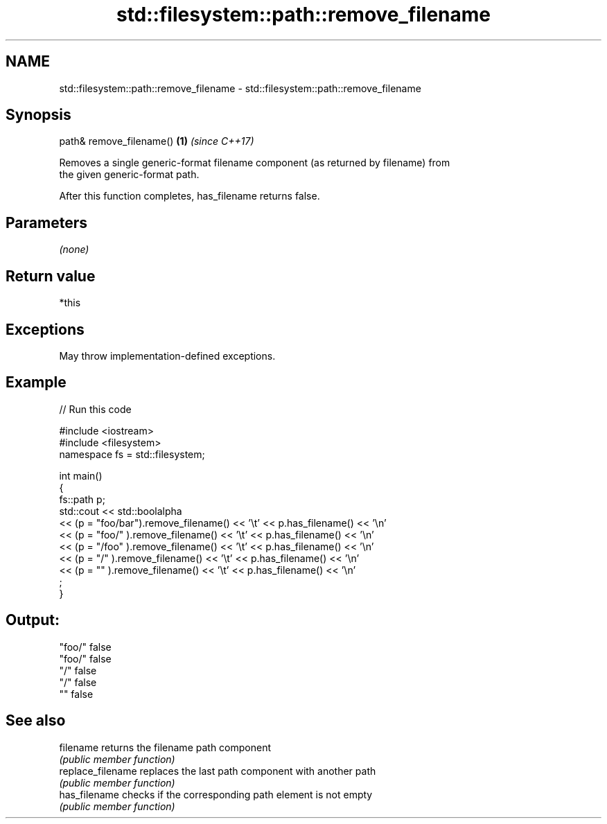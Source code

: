.TH std::filesystem::path::remove_filename 3 "2021.11.17" "http://cppreference.com" "C++ Standard Libary"
.SH NAME
std::filesystem::path::remove_filename \- std::filesystem::path::remove_filename

.SH Synopsis
   path& remove_filename() \fB(1)\fP \fI(since C++17)\fP

   Removes a single generic-format filename component (as returned by filename) from
   the given generic-format path.

   After this function completes, has_filename returns false.

.SH Parameters

   \fI(none)\fP

.SH Return value

   *this

.SH Exceptions

   May throw implementation-defined exceptions.

.SH Example


// Run this code

 #include <iostream>
 #include <filesystem>
 namespace fs = std::filesystem;

 int main()
 {
     fs::path p;
     std::cout << std::boolalpha
         << (p = "foo/bar").remove_filename() << '\\t' << p.has_filename() << '\\n'
         << (p = "foo/"   ).remove_filename() << '\\t' << p.has_filename() << '\\n'
         << (p = "/foo"   ).remove_filename() << '\\t' << p.has_filename() << '\\n'
         << (p = "/"      ).remove_filename() << '\\t' << p.has_filename() << '\\n'
         << (p = ""       ).remove_filename() << '\\t' << p.has_filename() << '\\n'
         ;
 }

.SH Output:

 "foo/"  false
 "foo/"  false
 "/"     false
 "/"     false
 ""      false

.SH See also

   filename         returns the filename path component
                    \fI(public member function)\fP
   replace_filename replaces the last path component with another path
                    \fI(public member function)\fP
   has_filename     checks if the corresponding path element is not empty
                    \fI(public member function)\fP
